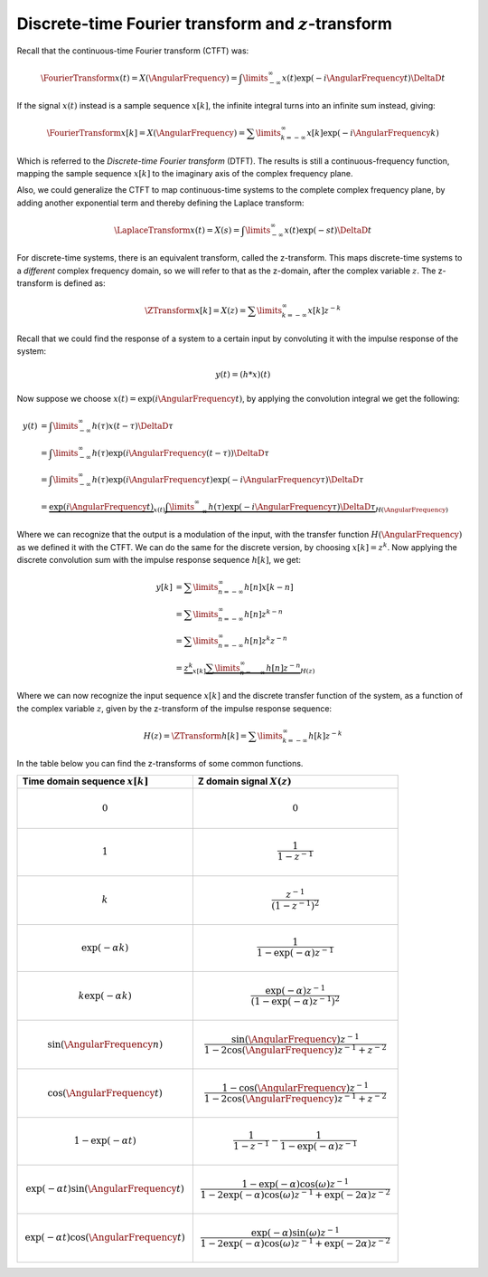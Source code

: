 Discrete-time Fourier transform and :math:`z`-transform
=======================================================

Recall that the continuous-time Fourier transform (CTFT) was:

.. math::

  \FourierTransform{x(t)} = X(\AngularFrequency) = \int\limits_{-\infty}^{\infty} x(t) \exp(-i\AngularFrequency t) \DeltaD t

If the signal :math:`x(t)` instead is a sample sequence :math:`x[k]`, the infinite integral turns into an infinite sum instead, giving:

.. math::

  \FourierTransform{x[k]} = X(\AngularFrequency) = \sum\limits_{k=-\infty}^{\infty} x[k] \exp(-i\AngularFrequency k)

Which is referred to the *Discrete-time Fourier transform* (DTFT). The results is still a continuous-frequency function, mapping the sample sequence :math:`x[k]` to the imaginary axis of the complex frequency plane.

Also, we could generalize the CTFT to map continuous-time systems to the complete complex frequency plane, by adding another exponential term and thereby defining the Laplace transform:

.. math::

  \LaplaceTransform{x(t)} = X(s) = \int\limits_{-\infty}^{\infty} x(t) \exp(-st) \DeltaD t

For discrete-time systems, there is an equivalent transform, called the z-transform. This maps discrete-time systems to a *different* complex frequency domain, so we will refer to that as the z-domain, after the complex variable :math:`z`. The z-transform is defined as:

.. math::

  \ZTransform{x[k]} = X(z) = \sum\limits_{k=-\infty}^{\infty} x[k] z^{-k}

Recall that we could find the response of a system to a certain input by convoluting it with the impulse response of the system:

.. math::

  y(t) = (h * x)(t)

Now suppose we choose :math:`x(t)=\exp(i\AngularFrequency t)`, by applying the convolution integral we get the following:

.. math::

  \begin{align*}
    y(t) &= \int\limits_{-\infty}^{\infty} h(\tau) x(t - \tau) \DeltaD \tau \\
    &= \int\limits_{-\infty}^{\infty} h(\tau) \exp(i\AngularFrequency(t - \tau)) \DeltaD \tau \\
    &= \int\limits_{-\infty}^{\infty} h(\tau) \exp(i\AngularFrequency t)\exp(- i\AngularFrequency\tau) \DeltaD \tau \\
    &= \underbrace{\exp(i\AngularFrequency t)}_{x(t)} \underbrace{\int\limits_{-\infty}^{\infty} h(\tau) \exp(- i\AngularFrequency\tau) \DeltaD \tau}_{H(\AngularFrequency)}
  \end{align*}

Where we can recognize that the output is a modulation of the input, with the transfer function :math:`H(\AngularFrequency)` as we defined it with the CTFT. We can do the same for the discrete version, by choosing :math:`x[k]=z^{k}`. Now applying the discrete convolution sum with the impulse response sequence :math:`h[k]`, we get:

.. math::

  \begin{align*}
    y[k] &= \sum\limits_{n=-\infty}^{\infty} h[n] x[k - n] \\
    &= \sum\limits_{n=-\infty}^{\infty} h[n] z^{k - n} \\
    &= \sum\limits_{n=-\infty}^{\infty} h[n] z^{k}z^{-n} \\
    &= \underbrace{z^{k}}_{x[k]} \underbrace{\sum\limits_{n=-\infty}^{\infty} h[n] z^{-n}}_{H(z)}
  \end{align*}

Where we can now recognize the input sequence :math:`x[k]` and the discrete transfer function of the system, as a function of the complex variable :math:`z`, given by the z-transform of the impulse response sequence:

.. math::

  H(z) = \ZTransform{h[k]} = \sum\limits_{k=-\infty}^{\infty} h[k] z^{-k}


In the table below you can find the z-transforms of some common functions.

.. raw:: html

  <div id="scoped-table-div">
  <style scoped>
    #scoped-table-div table {
      border-collapse: collapse;
      margin-right: auto;
      margin-left: auto;
    }
    #scoped-table-div thead {
      background-color: #333;
      color: white;
    }
    #scoped-table-div .odd {
      background-color: #f5f5f5;
    }
    #scoped-table-div th, td {
      padding-left: 6px;
      padding-right: 6px;
    }
  </style>

.. list-table::
  :header-rows: 1

  * - Time domain sequence :math:`x[k]`
    - Z domain signal :math:`X(z)`
  * - .. math::
        0
    - .. math::
        0
  * - .. math::
        1
    - .. math::
        \frac{1}{1-z^{-1}}
  * - .. math::
        k
    - .. math::
        \frac{z^{-1}}{(1-z^{-1})^2}
  * - .. math::
        \exp(-\alpha k)
    - .. math::
        \frac{1}{1-\exp(-\alpha)z^{-1}}
  * - .. math::
        k\exp(-\alpha k)
    - .. math::
        \frac{\exp(-\alpha)z^{-1}}{\left(1 - \exp(-\alpha)z^{-1}\right)^2}
  * - .. math::
        \sin(\AngularFrequency n)
    - .. math::
        \frac{\sin(\AngularFrequency)z^{-1}}{1 - 2\cos(\AngularFrequency)z^{-1} + z^{-2}}
  * - .. math::
        \cos(\AngularFrequency t)
    - .. math::
        \frac{1-\cos(\AngularFrequency)z^{-1}}{1 - 2\cos(\AngularFrequency)z^{-1} + z^{-2}}
  * - .. math::
        1-\exp(-\alpha t)
    - .. math::
        \frac{1}{1-z^{-1}} - \frac{1}{1-\exp(-\alpha)z^{-1}}
  * - .. math::
        \exp(-\alpha t)\sin(\AngularFrequency t)
    - .. math::
        \frac{1 - \exp(-\alpha)\cos(\omega)z^{-1}}{1-2 \exp(-\alpha)  \cos(\omega) z^{-1} + \exp(-2\alpha) z^{-2}}
  * - .. math::
        \exp(-\alpha t)\cos(\AngularFrequency t)
    - .. math::
        \frac{\exp(-\alpha)\sin(\omega)z^{-1}}{1-2 \exp(-\alpha)  \cos(\omega) z^{-1} + \exp(-2\alpha) z^{-2}}

.. raw:: html

  </div>
